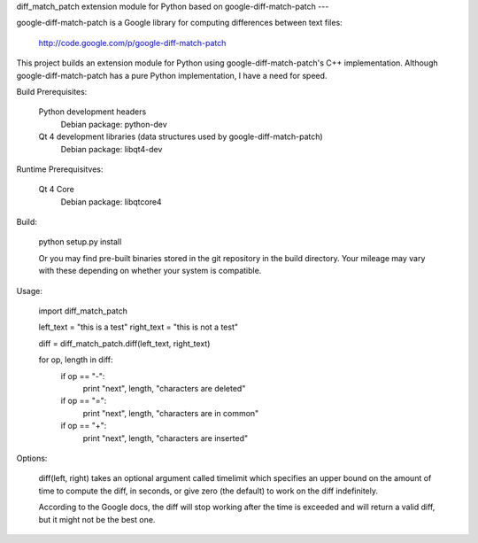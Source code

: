 diff_match_patch extension module for Python based on google-diff-match-patch
---

google-diff-match-patch is a Google library for computing differences between text files:

 http://code.google.com/p/google-diff-match-patch
 
This project builds an extension module for Python using google-diff-match-patch's C++ implementation.
Although google-diff-match-patch has a pure Python implementation, I have a need for speed.

Build Prerequisites:

	Python development headers
		Debian package: python-dev

	Qt 4 development libraries (data structures used by google-diff-match-patch)
 		Debian package: libqt4-dev

Runtime Prerequisitves:

	Qt 4 Core
		Debian package: libqtcore4
 		
Build:

 python setup.py install
 
 Or you may find pre-built binaries stored in the git repository in the build directory.
 Your mileage may vary with these depending on whether your system is compatible.

Usage:

 import diff_match_patch
 
 left_text = "this is a test"
 right_text = "this is not a test"
 
 diff = diff_match_patch.diff(left_text, right_text)
 
 for op, length in diff:
	if op == "-":
		print "next", length, "characters are deleted"
	if op == "=":
		print "next", length, "characters are in common"
	if op == "+":
		print "next", length, "characters are inserted"

Options:

	diff(left, right) takes an optional argument called timelimit which specifies
	an upper bound on the amount of time to compute the diff, in seconds, or
	give zero (the default) to work on the diff indefinitely.
	
	According to the Google docs, the diff will stop working after the time is
	exceeded and will return a valid diff, but it might not be the best one.

